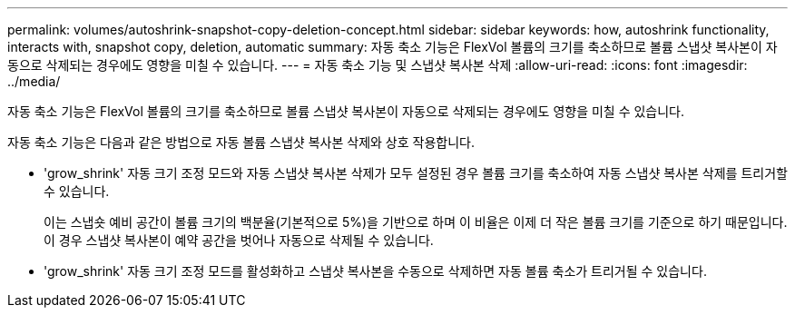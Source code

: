 ---
permalink: volumes/autoshrink-snapshot-copy-deletion-concept.html 
sidebar: sidebar 
keywords: how, autoshrink functionality, interacts with, snapshot copy, deletion, automatic 
summary: 자동 축소 기능은 FlexVol 볼륨의 크기를 축소하므로 볼륨 스냅샷 복사본이 자동으로 삭제되는 경우에도 영향을 미칠 수 있습니다. 
---
= 자동 축소 기능 및 스냅샷 복사본 삭제
:allow-uri-read: 
:icons: font
:imagesdir: ../media/


[role="lead"]
자동 축소 기능은 FlexVol 볼륨의 크기를 축소하므로 볼륨 스냅샷 복사본이 자동으로 삭제되는 경우에도 영향을 미칠 수 있습니다.

자동 축소 기능은 다음과 같은 방법으로 자동 볼륨 스냅샷 복사본 삭제와 상호 작용합니다.

* 'grow_shrink' 자동 크기 조정 모드와 자동 스냅샷 복사본 삭제가 모두 설정된 경우 볼륨 크기를 축소하여 자동 스냅샷 복사본 삭제를 트리거할 수 있습니다.
+
이는 스냅숏 예비 공간이 볼륨 크기의 백분율(기본적으로 5%)을 기반으로 하며 이 비율은 이제 더 작은 볼륨 크기를 기준으로 하기 때문입니다. 이 경우 스냅샷 복사본이 예약 공간을 벗어나 자동으로 삭제될 수 있습니다.

* 'grow_shrink' 자동 크기 조정 모드를 활성화하고 스냅샷 복사본을 수동으로 삭제하면 자동 볼륨 축소가 트리거될 수 있습니다.

